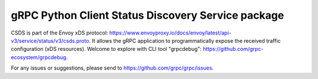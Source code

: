 gRPC Python Client Status Discovery Service package
===================================================

CSDS is part of the Envoy xDS protocol:
https://www.envoyproxy.io/docs/envoy/latest/api-v3/service/status/v3/csds.proto.
It allows the gRPC application to programmatically expose the received traffic
configuration (xDS resources). Welcome to explore with CLI tool "grpcdebug":
https://github.com/grpc-ecosystem/grpcdebug.

For any issues or suggestions, please send to https://github.com/grpc/grpc/issues.
